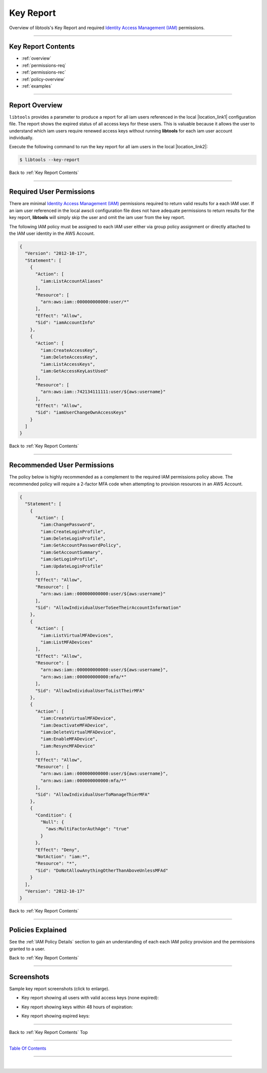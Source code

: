 
Key Report
^^^^^^^^^^

Overview of libtools's Key Report and required `Identity Access Management (IAM) <https://docs.aws.amazon.com/iam/index.html>`__ permissions.

--------------

Key Report Contents
~~~~~~~~~~~~~~~~~~~~~~~~~~~~

- :ref:`overview`
- :ref:`permissions-req`
- :ref:`permissions-rec`
- :ref:`policy-overview`
- :ref:`examples`

--------------

.. _overview:

Report Overview
~~~~~~~~~~~~~~~~~~~~~~~

``libtools`` provides a parameter to produce a report for all iam users referenced in the local |location_link1| configuration file. The report shows the expired status of all access keys for these users. This is valuable because it allows the user to understand which iam users require renewed access keys without running **libtools** for each iam user account individually.

.. |location_link1| raw:: html

    <a href="https://docs.aws.amazon.com/cli/index.html" target="_blank">awscli</a>

Execute the following command to run the key report for all iam users in the local |location_link2|:

.. |location_link2| raw:: html

    <a href="https://github.com/aws/aws-cli" target="_blank">awscli configuration file</a>

.. code:: bash

        $ libtools --key-report


.. figure:: ../assets/keyreport-valid.png
   :alt: 'sample key report'
   :scale: 80%


Back to :ref:`Key Report Contents`

--------------

.. _permissions-req:

Required User Permissions
~~~~~~~~~~~~~~~~~~~~~~~~~~~~~~~~

There are minimal `Identity Access Management (IAM) <https://docs.aws.amazon.com/iam/index.html>`__
permissions required to return valid results for a each IAM user. If an iam user referenced in the local awscli configuration file does not have adequate permissions to return results for the key report, **libtools** will simply skip the user and omit the iam user from the key report.

The following IAM policy must be assigned to each IAM user either via group policy assignment or directly attached to the IAM user identity in the AWS Account.

.. code-block:: json

    {
      "Version": "2012-10-17",
      "Statement": [
        {
          "Action": [
            "iam:ListAccountAliases"
          ],
          "Resource": [
            "arn:aws:iam::000000000000:user/*"
          ],
          "Effect": "Allow",
          "Sid": "iamAccountInfo"
        },
        {
          "Action": [
            "iam:CreateAccessKey",
            "iam:DeleteAccessKey",
            "iam:ListAccessKeys",
            "iam:GetAccessKeyLastUsed"
          ],
          "Resource": [
            "arn:aws:iam::742134111111:user/${aws:username}"
          ],
          "Effect": "Allow",
          "Sid": "iamUserChangeOwnAccessKeys"
        }
      ]
    }


Back to :ref:`Key Report Contents`

--------------

.. _permissions-rec:

Recommended User Permissions
~~~~~~~~~~~~~~~~~~~~~~~~~~~~~~~~~~~

The policy below is highly recommended as a complement to the required IAM permissions policy above. The recommended policy will require a 2-factor MFA code when attempting to provision resources in an AWS Account.

.. code-block:: json

    {
      "Statement": [
        {
          "Action": [
            "iam:ChangePassword",
            "iam:CreateLoginProfile",
            "iam:DeleteLoginProfile",
            "iam:GetAccountPasswordPolicy",
            "iam:GetAccountSummary",
            "iam:GetLoginProfile",
            "iam:UpdateLoginProfile"
          ],
          "Effect": "Allow",
          "Resource": [
            "arn:aws:iam::000000000000:user/${aws:username}"
          ],
          "Sid": "AllowIndividualUserToSeeTheirAccountInformation"
        },
        {
          "Action": [
            "iam:ListVirtualMFADevices",
            "iam:ListMFADevices"
          ],
          "Effect": "Allow",
          "Resource": [
            "arn:aws:iam::000000000000:user/${aws:username}",
            "arn:aws:iam::000000000000:mfa/*"
          ],
          "Sid": "AllowIndividualUserToListTheirMFA"
        },
        {
          "Action": [
            "iam:CreateVirtualMFADevice",
            "iam:DeactivateMFADevice",
            "iam:DeleteVirtualMFADevice",
            "iam:EnableMFADevice",
            "iam:ResyncMFADevice"
          ],
          "Effect": "Allow",
          "Resource": [
            "arn:aws:iam::000000000000:user/${aws:username}",
            "arn:aws:iam::000000000000:mfa/*"
          ],
          "Sid": "AllowIndividualUserToManageThierMFA"
        },
        {
          "Condition": {
            "Null": {
              "aws:MultiFactorAuthAge": "true"
            }
          },
          "Effect": "Deny",
          "NotAction": "iam:*",
          "Resource": "*",
          "Sid": "DoNotAllowAnythingOtherThanAboveUnlessMFAd"
        }
      ],
      "Version": "2012-10-17"
    }


Back to :ref:`Key Report Contents`

--------------

.. _policy-overview:

Policies Explained
~~~~~~~~~~~~~~~~~~~

See the :ref:`IAM Policy Details` section to gain an understanding of each each IAM policy provision and the permissions granted to a user.


Back to :ref:`Key Report Contents`

--------------

.. _examples:

Screenshots
~~~~~~~~~~~~~~~~~~~~~~~~~~~

Sample key report screenshots (click to enlarge).

* Key report showing all users with valid access keys (none expired):

.. image:: ../assets/keyreport-valid.png
   :alt: 'Valid access keys'
   :scale: 80%


* Key report showing keys within 48 hours of expiration:

.. image:: ../assets/keyreport-warn.png
   :alt: 'Warning near expiration'
   :scale: 80%


* Key report showing expired keys:

.. image:: ../assets/keyreport-expired.png
   :alt: 'Expired Keys'
   :scale: 80%


--------------

Back to :ref:`Key Report Contents` Top

--------------

`Table Of Contents <./index.html>`__

-----------------

|
